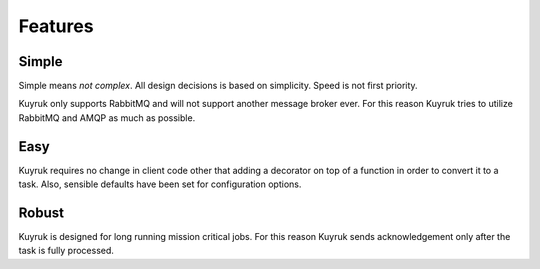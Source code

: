 .. module:: kuyruk

Features
========


Simple
------
Simple means *not complex*. All design decisions is based on simplicity.
Speed is not first priority.

Kuyruk only supports RabbitMQ and will not support another message broker ever.
For this reason Kuyruk tries to utilize RabbitMQ and AMQP as much as possible.


Easy
----
Kuyruk requires no change in client code other that adding a decorator on top
of a function in order to convert it to a task.
Also, sensible defaults have been set for configuration options.


Robust
------
Kuyruk is designed for long running mission critical jobs. For this reason
Kuyruk sends acknowledgement only after the task is fully processed.
